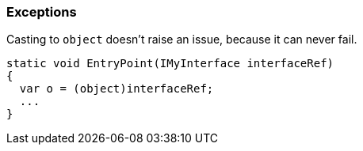 === Exceptions

Casting to ``++object++`` doesn't raise an issue, because it can never fail.

----
static void EntryPoint(IMyInterface interfaceRef)
{
  var o = (object)interfaceRef;
  ...
}
----